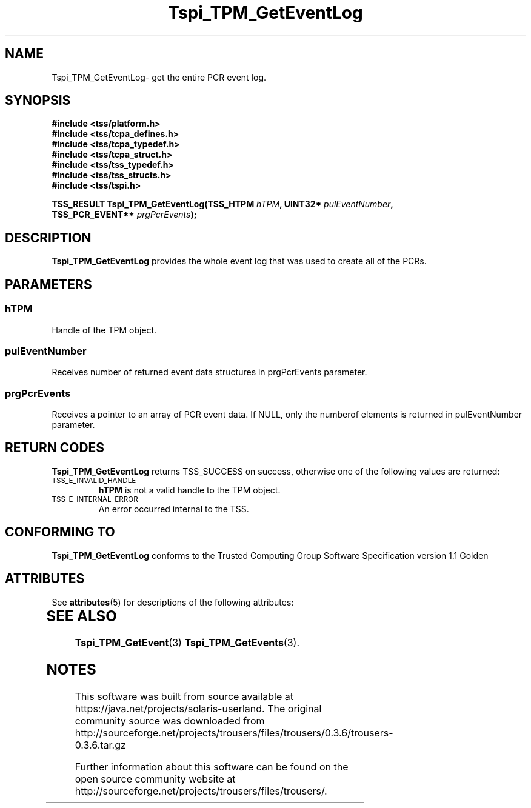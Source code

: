 '\" te
.\" Copyright (C) 2004 International Business Machines Corporation
.\" Written by Kathy Robertson based on the Trusted Computing Group Software Stack Specification Version 1.1 Golden
.\"
.de Sh \" Subsection
.br
.if t .Sp
.ne 5
.PP
\fB\\$1\fR
.PP
..
.de Sp \" Vertical space (when we can't use .PP)
.if t .sp .5v
.if n .sp
..
.de Ip \" List item
.br
.ie \\n(.$>=3 .ne \\$3
.el .ne 3
.IP "\\$1" \\$2
..
.TH "Tspi_TPM_GetEventLog" 3 "2004-05-26" "TSS 1.1" "TCG Software Stack Developer's Reference"
.SH NAME
Tspi_TPM_GetEventLog\- get the entire PCR event log.
.SH "SYNOPSIS"
.ad l
.hy 0
.nf
.B #include <tss/platform.h>
.B #include <tss/tcpa_defines.h>
.B #include <tss/tcpa_typedef.h>
.B #include <tss/tcpa_struct.h>
.B #include <tss/tss_typedef.h>
.B #include <tss/tss_structs.h>
.B #include <tss/tspi.h>
.sp
.BI "TSS_RESULT Tspi_TPM_GetEventLog(TSS_HTPM        " hTPM ", UINT32* " pulEventNumber ","
.BI "                                TSS_PCR_EVENT** " prgPcrEvents ");"
.fi
.sp
.ad
.hy

.SH "DESCRIPTION"
.PP
\fBTspi_TPM_GetEventLog\fR provides the whole event log that was used to create all of the PCRs. 
.SH "PARAMETERS"
.PP
.SS hTPM
Handle of the TPM object.
.PP 
.SS pulEventNumber
Receives number of returned event data structures in prgPcrEvents parameter.
.PP
.SS prgPcrEvents
Receives a pointer to an array of PCR event data.
If NULL, only the numberof elements is returned in pulEventNumber parameter.
.SH "RETURN CODES"
.PP
\fBTspi_TPM_GetEventLog\fR returns TSS_SUCCESS on success, otherwise one of the following values are returned:
.TP
.SM TSS_E_INVALID_HANDLE
\fBhTPM\fR is not a valid handle to the TPM object.
.TP
.SM TSS_E_INTERNAL_ERROR
An error occurred internal to the TSS.

.SH "CONFORMING TO"

.PP
\fBTspi_TPM_GetEventLog\fR conforms to the Trusted Computing Group Software Specification version 1.1 Golden

.\" Oracle has added the ARC stability level to this manual page
.SH ATTRIBUTES
See
.BR attributes (5)
for descriptions of the following attributes:
.sp
.TS
box;
cbp-1 | cbp-1
l | l .
ATTRIBUTE TYPE	ATTRIBUTE VALUE 
=
Availability	library/security/trousers
=
Stability	Uncommitted
.TE 
.PP
.SH "SEE ALSO"

.PP
\fBTspi_TPM_GetEvent\fR(3) \fBTspi_TPM_GetEvents\fR(3).





.SH NOTES

.\" Oracle has added source availability information to this manual page
This software was built from source available at https://java.net/projects/solaris-userland.  The original community source was downloaded from  http://sourceforge.net/projects/trousers/files/trousers/0.3.6/trousers-0.3.6.tar.gz

Further information about this software can be found on the open source community website at http://sourceforge.net/projects/trousers/files/trousers/.
